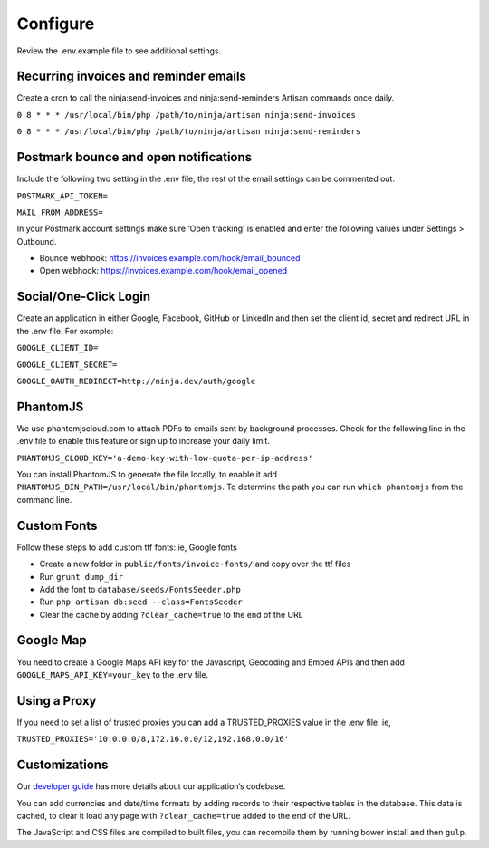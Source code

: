 Configure
=========

Review the .env.example file to see additional settings.

Recurring invoices and reminder emails
""""""""""""""""""""""""""""""""""""""

Create a cron to call the ninja:send-invoices and ninja:send-reminders Artisan commands once daily.

``0 8 * * * /usr/local/bin/php /path/to/ninja/artisan ninja:send-invoices``

``0 8 * * * /usr/local/bin/php /path/to/ninja/artisan ninja:send-reminders``

Postmark bounce and open notifications
""""""""""""""""""""""""""""""""""""""

Include the following two setting in the .env file, the rest of the email settings can be commented out.

``POSTMARK_API_TOKEN=``

``MAIL_FROM_ADDRESS=``

In your Postmark account settings make sure ‘Open tracking’ is enabled and enter the following values under Settings > Outbound.

- Bounce webhook: https://invoices.example.com/hook/email_bounced
- Open webhook: https://invoices.example.com/hook/email_opened

Social/One-Click Login
""""""""""""""""""""""

Create an application in either Google, Facebook, GitHub or LinkedIn and then set the client id, secret and redirect URL in the .env file. For example:

``GOOGLE_CLIENT_ID=``

``GOOGLE_CLIENT_SECRET=``

``GOOGLE_OAUTH_REDIRECT=http://ninja.dev/auth/google``

PhantomJS
"""""""""

We use phantomjscloud.com to attach PDFs to emails sent by background processes. Check for the following line in the .env file to enable this feature or sign up to increase your daily limit.

``PHANTOMJS_CLOUD_KEY='a-demo-key-with-low-quota-per-ip-address'``

You can install PhantomJS to generate the file locally, to enable it add ``PHANTOMJS_BIN_PATH=/usr/local/bin/phantomjs``. To determine the path you can run ``which phantomjs`` from the command line.

Custom Fonts
""""""""""""

Follow these steps to add custom ttf fonts: ie, Google fonts

- Create a new folder in ``public/fonts/invoice-fonts/`` and copy over the ttf files
- Run ``grunt dump_dir``
- Add the font to ``database/seeds/FontsSeeder.php``
- Run ``php artisan db:seed --class=FontsSeeder``
- Clear the cache by adding ``?clear_cache=true`` to the end of the URL

Google Map
""""""""""

You need to create a Google Maps API key for the Javascript, Geocoding and Embed APIs and then add ``GOOGLE_MAPS_API_KEY=your_key`` to the .env file.

Using a Proxy
"""""""""""""

If you need to set a list of trusted proxies you can add a TRUSTED_PROXIES value in the .env file. ie,

``TRUSTED_PROXIES='10.0.0.0/8,172.16.0.0/12,192.168.0.0/16'``

Customizations
""""""""""""""

Our `developer guide <https://www.invoiceninja.com/knowledgebase/developer-guide/>`_ has more details about our application’s codebase.

You can add currencies and date/time formats by adding records to their respective tables in the database. This data is cached, to clear it load any page with ``?clear_cache=true`` added to the end of the URL.

The JavaScript and CSS files are compiled to built files, you can recompile them by running bower install and then ``gulp``.
